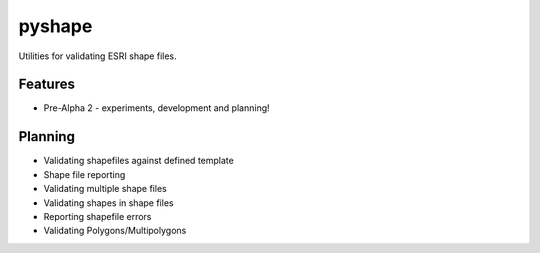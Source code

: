 =============================
pyshape
=============================


Utilities for validating ESRI shape files.


Features
--------

* Pre-Alpha 2 - experiments, development and planning!


Planning
--------

* Validating shapefiles against defined template
* Shape file reporting
* Validating multiple shape files
* Validating shapes in shape files
* Reporting shapefile errors
* Validating Polygons/Multipolygons
